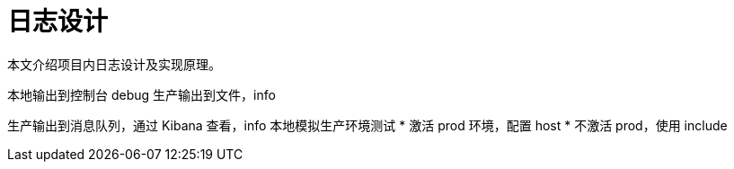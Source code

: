 = 日志设计

本文介绍项目内日志设计及实现原理。


本地输出到控制台 debug 生产输出到文件，info

生产输出到消息队列，通过 Kibana 查看，info 本地模拟生产环境测试
* 激活 prod 环境，配置 host
* 不激活 prod，使用 include
